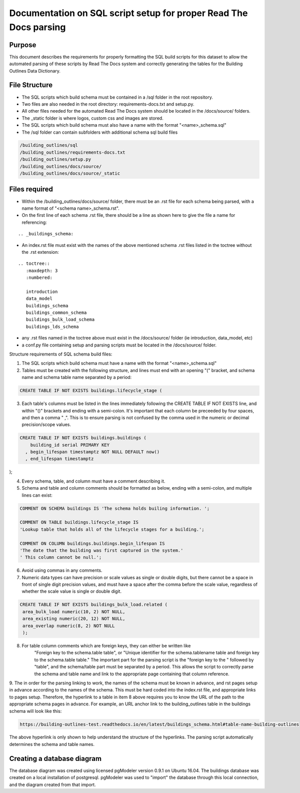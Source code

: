 Documentation on SQL script setup for proper Read The Docs parsing
==================================================================

Purpose
-------------

This document describes the requirements for properly formatting the SQL build scripts for this dataset to allow the automated parsing of these scripts by Read The Docs system and correctly generating the tables for the Building Outlines Data Dictionary.

File Structure
------------------

* The SQL scripts which build schema must be contained in a /sql folder in the root repository. 
* Two files are also needed in the root directory: requirements-docs.txt and setup.py.
* All other files needed for the automated Read The Docs system should be located in the /docs/source/ folders.
* The _static folder is where logos, custom css and images are stored.
* The SQL scripts which build schema must also have a name with the format "<name>_schema.sql"
* The /sql folder can contain subfolders with additional schema sql build files

.. code-block:: sql

   /building_outlines/sql
   /building_outlines/requirements-docs.txt
   /building_outlines/setup.py
   /building_outlines/docs/source/
   /building_outlines/docs/source/_static



Files required
------------------

* Within the /building_outlines/docs/source/ folder, there must be an .rst file for each schema being parsed, with a name format of "<schema name>_schema.rst". 
* On the first line of each schema .rst file, there should be a line as shown here to give the file a name for referencing:

::

   .. _buildings_schema:

* An index.rst file must exist with the names of the above mentioned schema .rst files listed in the toctree without the .rst extension:

::

   .. toctree::
      :maxdepth: 3
      :numbered:

      introduction
      data_model
      buildings_schema
      buildings_common_schema
      buildings_bulk_load_schema
      buildings_lds_schema

* any .rst files named in the toctree above must exist in the /docs/source/ folder (ie introduction, data_model, etc)
* a conf.py file containing setup and parsing scripts must be located in the /docs/source/ folder.

Structure requirements of SQL schema build files:

1. The SQL scripts which build schema must have a name with the format "<name>_schema.sql"

2. Tables must be created with the following structure, and lines must end with an opening "(" bracket, and schema name and schema table name separated by a period:

.. code-block:: sql

 CREATE TABLE IF NOT EXISTS buildings.lifecycle_stage (

3. Each table's columns must be listed in the lines immediately following the CREATE TABLE IF NOT EXISTS line, and within "()" brackets and ending with a semi-colon. It's important that each column be preceeded by four spaces, and then a comma "    ,". This is to ensure parsing is not confused by the comma used in the numeric or decimal precision/scope values.

.. code-block:: sql

  CREATE TABLE IF NOT EXISTS buildings.buildings (
      building_id serial PRIMARY KEY
    , begin_lifespan timestamptz NOT NULL DEFAULT now()
    , end_lifespan timestamptz
);

4. Every schema, table, and column must have a comment describing it.

5. Schema and table and column comments should be formatted as below, ending with a semi-colon, and multiple lines can exist:

.. code-block:: sql

   COMMENT ON SCHEMA buildings IS 'The schema holds builing information. ';

   COMMENT ON TABLE buildings.lifecycle_stage IS
   'Lookup table that holds all of the lifecycle stages for a building.';

   COMMENT ON COLUMN buildings.buildings.begin_lifespan IS
   'The date that the building was first captured in the system.'
   ' This column cannot be null.';

6. Avoid using commas in any comments.

7. Numeric data types can have precision or scale values as single or double digits, but there cannot be a space in front of single digit precision values, and must have a space after the comma before the scale value, regardless of whether the scale value is single or double digit.

.. code-block:: sql

   CREATE TABLE IF NOT EXISTS buildings_bulk_load.related (
    area_bulk_load numeric(10, 2) NOT NULL,
    area_existing numeric(20, 12) NOT NULL,
    area_overlap numeric(8, 2) NOT NULL
    );

8. For table column comments which are foreign keys, they can either be written like 
	"Foreign key to the schema.table table",   or
	"Unique identifier for the schema.tablename table and foreign key to the schema.table table."
	The important part for the parsing script is the "foreign key to the " followed by "table", and the schema/table part must be separated by a period. This allows the script to correctly parse the schema and table name and link to the appropriate page containing that column reference.

9. The in order for the parsing linking to work, the names of the schema must be known in advance, and rst pages setup in advance according
to the names of the schema. This must be hard coded into the index.rst file, and appropriate links to pages setup. Therefore, the hyperlink to a table in item 8 above requires you to know the URL of the path to the appropriate schema pages in advance.
For example, an URL anchor link to the building_outlines table in the buildings schema will look like this:

.. code-block:: sql

   https://building-outlines-test.readthedocs.io/en/latest/buildings_schema.html#table-name-building-outlines

The above hyperlink is only shown to help understand the structure of the hyperlinks. The parsing script automatically determines the schema and table names.


Creating a database diagram
-----------------------------------

The database diagram was created using licensed pgModeler version 0.9.1 on Ubuntu 16.04. The buildings database was created on a local installation of postgresql. pgModeler was used to "import" the database through this local connection, and the diagram created from that import. 
